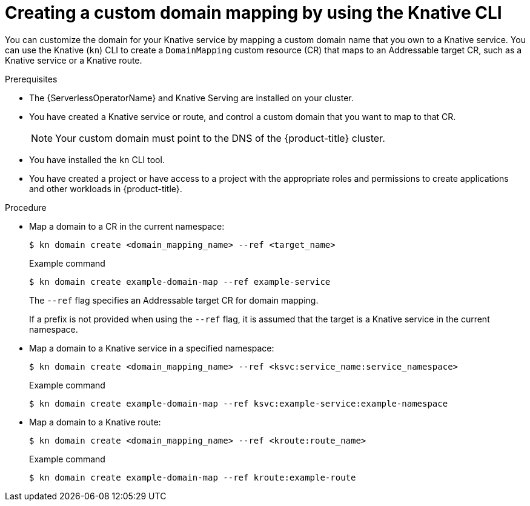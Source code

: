 // Module included in the following assemblies:
//
// * serverless/security/serverless-custom-domains.adoc
// * serverless/reference/kn-serving-ref.adoc

:_content-type: PROCEDURE
[id="serverless-create-domain-mapping-kn_{context}"]
= Creating a custom domain mapping by using the Knative CLI

You can customize the domain for your Knative service by mapping a custom domain name that you own to a Knative service. You can use the Knative (`kn`) CLI to create a `DomainMapping` custom resource (CR) that maps to an Addressable target CR, such as a Knative service or a Knative route.

.Prerequisites

* The {ServerlessOperatorName} and Knative Serving are installed on your cluster.
* You have created a Knative service or route, and control a custom domain that you want to map to that CR.
+
[NOTE]
====
Your custom domain must point to the DNS of the {product-title} cluster.
====
* You have installed the `kn` CLI tool.
* You have created a project or have access to a project with the appropriate roles and permissions to create applications and other workloads in {product-title}.

.Procedure

* Map a domain to a CR in the current namespace:
+
[source,terminal]
----
$ kn domain create <domain_mapping_name> --ref <target_name>
----
+
.Example command
[source,terminal]
----
$ kn domain create example-domain-map --ref example-service
----
+
The `--ref` flag specifies an Addressable target CR for domain mapping.
+
If a prefix is not provided when using the `--ref` flag, it is assumed that the target is a Knative service in the current namespace.

* Map a domain to a Knative service in a specified namespace:
+
[source,terminal]
----
$ kn domain create <domain_mapping_name> --ref <ksvc:service_name:service_namespace>
----
+
.Example command
[source,terminal]
----
$ kn domain create example-domain-map --ref ksvc:example-service:example-namespace
----

* Map a domain to a Knative route:
+
[source,terminal]
----
$ kn domain create <domain_mapping_name> --ref <kroute:route_name>
----
+
.Example command
[source,terminal]
----
$ kn domain create example-domain-map --ref kroute:example-route
----
